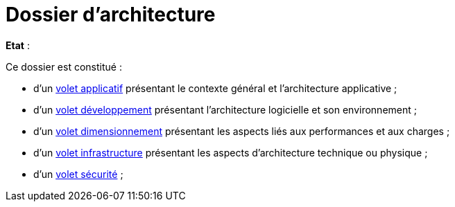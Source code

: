 
# Dossier d'architecture 

*Etat* : 

Ce dossier est constitué : 

* d’un link:volet-architecture-applicative.adoc[volet applicatif] présentant le contexte général et l’architecture applicative ;
* d’un link:volet-architecture-developpement.adoc[volet développement] présentant l’architecture logicielle et son environnement ;
* d’un link:volet-architecture-dimensionnement.adoc[volet dimensionnement] présentant les aspects liés aux performances et aux charges ;
* d’un link:volet-architecture-infrastructure.adoc[volet infrastructure] présentant les aspects d’architecture technique ou physique ;
* d’un link:volet-architecture-securite.adoc[volet sécurité] ;

